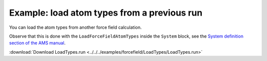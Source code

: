 .. _example LoadTypes:

Example: load atom types from a previous run
============================================

You can load the atom types from another force field calculation. 

Observe that this is done with the ``LoadForceFieldAtomTypes`` inside the ``System`` block, see the `System definition section of the AMS manual <../../AMS/System.html>`__.

:download:`Download LoadTypes.run <../../../examples/forcefield/LoadTypes/LoadTypes.run>` 

.. literalinclude :: ../../../examples/forcefield/LoadTypes/LoadTypes.run 
   :language: bash 
